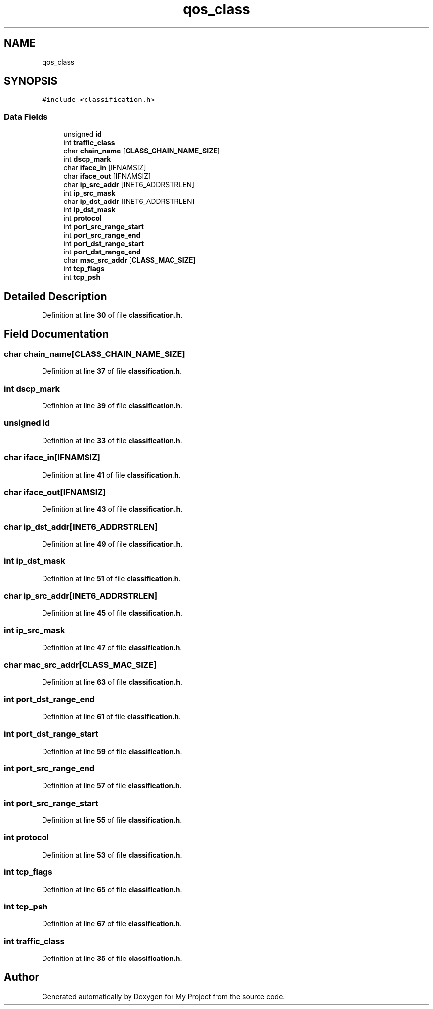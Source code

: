 .TH "qos_class" 3 "Thu Jan 20 2022" "My Project" \" -*- nroff -*-
.ad l
.nh
.SH NAME
qos_class
.SH SYNOPSIS
.br
.PP
.PP
\fC#include <classification\&.h>\fP
.SS "Data Fields"

.in +1c
.ti -1c
.RI "unsigned \fBid\fP"
.br
.ti -1c
.RI "int \fBtraffic_class\fP"
.br
.ti -1c
.RI "char \fBchain_name\fP [\fBCLASS_CHAIN_NAME_SIZE\fP]"
.br
.ti -1c
.RI "int \fBdscp_mark\fP"
.br
.ti -1c
.RI "char \fBiface_in\fP [IFNAMSIZ]"
.br
.ti -1c
.RI "char \fBiface_out\fP [IFNAMSIZ]"
.br
.ti -1c
.RI "char \fBip_src_addr\fP [INET6_ADDRSTRLEN]"
.br
.ti -1c
.RI "int \fBip_src_mask\fP"
.br
.ti -1c
.RI "char \fBip_dst_addr\fP [INET6_ADDRSTRLEN]"
.br
.ti -1c
.RI "int \fBip_dst_mask\fP"
.br
.ti -1c
.RI "int \fBprotocol\fP"
.br
.ti -1c
.RI "int \fBport_src_range_start\fP"
.br
.ti -1c
.RI "int \fBport_src_range_end\fP"
.br
.ti -1c
.RI "int \fBport_dst_range_start\fP"
.br
.ti -1c
.RI "int \fBport_dst_range_end\fP"
.br
.ti -1c
.RI "char \fBmac_src_addr\fP [\fBCLASS_MAC_SIZE\fP]"
.br
.ti -1c
.RI "int \fBtcp_flags\fP"
.br
.ti -1c
.RI "int \fBtcp_psh\fP"
.br
.in -1c
.SH "Detailed Description"
.PP 
Definition at line \fB30\fP of file \fBclassification\&.h\fP\&.
.SH "Field Documentation"
.PP 
.SS "char chain_name[\fBCLASS_CHAIN_NAME_SIZE\fP]"

.PP
Definition at line \fB37\fP of file \fBclassification\&.h\fP\&.
.SS "int dscp_mark"

.PP
Definition at line \fB39\fP of file \fBclassification\&.h\fP\&.
.SS "unsigned id"

.PP
Definition at line \fB33\fP of file \fBclassification\&.h\fP\&.
.SS "char iface_in[IFNAMSIZ]"

.PP
Definition at line \fB41\fP of file \fBclassification\&.h\fP\&.
.SS "char iface_out[IFNAMSIZ]"

.PP
Definition at line \fB43\fP of file \fBclassification\&.h\fP\&.
.SS "char ip_dst_addr[INET6_ADDRSTRLEN]"

.PP
Definition at line \fB49\fP of file \fBclassification\&.h\fP\&.
.SS "int ip_dst_mask"

.PP
Definition at line \fB51\fP of file \fBclassification\&.h\fP\&.
.SS "char ip_src_addr[INET6_ADDRSTRLEN]"

.PP
Definition at line \fB45\fP of file \fBclassification\&.h\fP\&.
.SS "int ip_src_mask"

.PP
Definition at line \fB47\fP of file \fBclassification\&.h\fP\&.
.SS "char mac_src_addr[\fBCLASS_MAC_SIZE\fP]"

.PP
Definition at line \fB63\fP of file \fBclassification\&.h\fP\&.
.SS "int port_dst_range_end"

.PP
Definition at line \fB61\fP of file \fBclassification\&.h\fP\&.
.SS "int port_dst_range_start"

.PP
Definition at line \fB59\fP of file \fBclassification\&.h\fP\&.
.SS "int port_src_range_end"

.PP
Definition at line \fB57\fP of file \fBclassification\&.h\fP\&.
.SS "int port_src_range_start"

.PP
Definition at line \fB55\fP of file \fBclassification\&.h\fP\&.
.SS "int protocol"

.PP
Definition at line \fB53\fP of file \fBclassification\&.h\fP\&.
.SS "int tcp_flags"

.PP
Definition at line \fB65\fP of file \fBclassification\&.h\fP\&.
.SS "int tcp_psh"

.PP
Definition at line \fB67\fP of file \fBclassification\&.h\fP\&.
.SS "int traffic_class"

.PP
Definition at line \fB35\fP of file \fBclassification\&.h\fP\&.

.SH "Author"
.PP 
Generated automatically by Doxygen for My Project from the source code\&.
